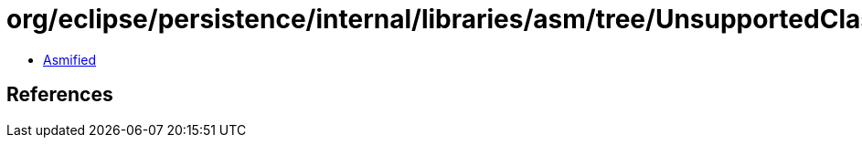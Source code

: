 = org/eclipse/persistence/internal/libraries/asm/tree/UnsupportedClassVersionException.class

 - link:UnsupportedClassVersionException-asmified.java[Asmified]

== References

